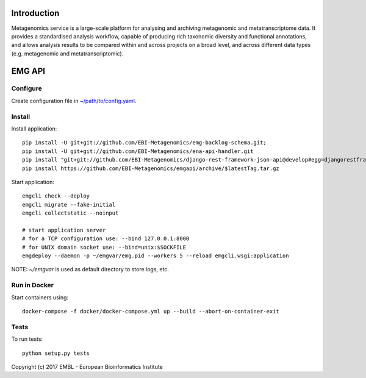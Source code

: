 .. image:: https://travis-ci.org/EBI-Metagenomics/emgapi.svg?branch=master
    :target: https://travis-ci.org/EBI-Metagenomics/emgapi


Introduction
============

Metagenomics service is a large-scale platform for analysing and archiving metagenomic and metatranscriptome data. It provides a standardised analysis workflow, capable of producing rich taxonomic diversity and functional annotations, and allows analysis results to be compared within and across projects on a broad level, and across different data types (e.g. metagenomic and metatranscriptomic).


EMG API
=======

Configure
---------

Create configuration file in `~/path/to/config.yaml <docker/config.yaml>`_.


Install
-------

Install application::

    pip install -U git+git://github.com/EBI-Metagenomics/emg-backlog-schema.git;
    pip install -U git+git://github.com/EBI-Metagenomics/ena-api-handler.git
    pip install "git+git://github.com/EBI-Metagenomics/django-rest-framework-json-api@develop#egg=djangorestframework-jsonapi"
    pip install https://github.com/EBI-Metagenomics/emgapi/archive/$latestTag.tar.gz


Start application::

    emgcli check --deploy
    emgcli migrate --fake-initial
    emgcli collectstatic --noinput

    # start application server
    # for a TCP configuration use: --bind 127.0.0.1:8000
    # for UNIX domain socket use: --bind=unix:$SOCKFILE
    emgdeploy --daemon -p ~/emgvar/emg.pid --workers 5 --reload emgcli.wsgi:application

NOTE: `~/emgvar` is used as default directory to store logs, etc.


Run in Docker
-------------

Start containers using::

    docker-compose -f docker/docker-compose.yml up --build --abort-on-container-exit


Tests
-----

To run tests::

    python setup.py tests


Copyright (c) 2017 EMBL - European Bioinformatics Institute
